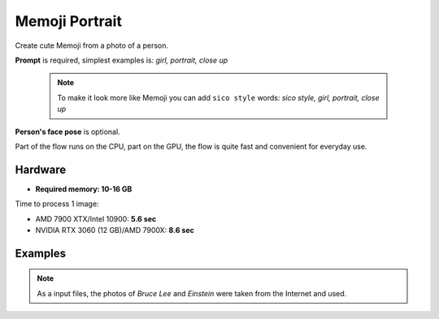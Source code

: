 .. _MemojiPortrait:

Memoji Portrait
===============

Create cute Memoji from a photo of a person.

**Prompt** is required, simplest examples is: `girl, portrait, close up`

    .. note:: To make it look more like Memoji you can add ``sico style`` words: `sico style, girl, portrait, close up`

**Person's face pose** is optional.

Part of the flow runs on the CPU, part on the GPU, the flow is quite fast and convenient for everyday use.

Hardware
""""""""

- **Required memory: 10-16 GB**

Time to process 1 image:

- AMD 7900 XTX/Intel 10900: **5.6 sec**
- NVIDIA RTX 3060 (12 GB)/AMD 7900X: **8.6 sec**

Examples
""""""""

.. note:: As a input files, the photos of `Bruce Lee` and `Einstein` were taken from the Internet and used.

.. image:: /FlowsResults/MemojiPortrait_1.png

.. image:: /FlowsResults/MemojiPortrait_2.png

.. image:: /FlowsResults/MemojiPortrait_3.png

.. image:: /FlowsResults/MemojiPortrait_4.png
